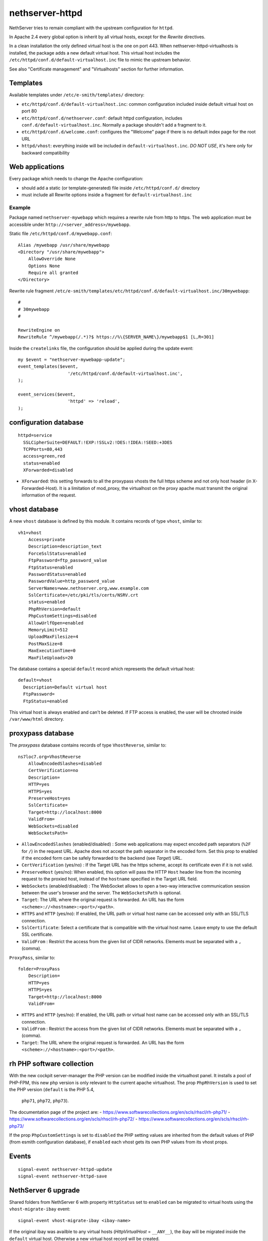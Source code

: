 nethserver-httpd
================

NethServer tries to remain compliant with the upstream configuration for ``httpd``.

In Apache 2.4 every global option is inherit by all virtual hosts,
except for the *Rewrite* directives.

In a clean installation the only defined virtual host is the one on port 443.
When nethserver-httpd-virtualhosts is installed, the package adds a new default virtual host.
This virtual host includes the ``/etc/httpd/conf.d/default-virtualhost.inc`` file
to mimic the upstream behavior.

See also "Certificate management" and "Virtualhosts" section for further information.

Templates
---------

Available templates under ``/etc/e-smith/templates/`` directory:

* ``etc/httpd/conf.d/default-virtualhost.inc``: common configuration
  included inside default virtual host on port 80

* ``etc/httpd/conf.d/nethserver.conf``: default httpd configuration,
  includes ``conf.d/default-virtualhost.inc``. 
  Normally a package shouldn't add a fragment to it.

* ``etc/httpd/conf.d/welcome.conf``: configures the "Welcome" page if
  there is no default index page for the root URL

* ``httpd/vhost``: everything inside will be included in ``default-virtualhost.inc``.
  *DO NOT USE*, it's here only for backward compatibility


Web applications
----------------

Every package which needs to change the Apache configuration:

* should add a static (or template-generated) file inside ``/etc/httpd/conf.d/`` directory
* must include all Rewrite options inside a fragment for ``default-virtualhost.inc``

Example
^^^^^^^

Package named ``nethserver-mywebapp`` which requires a rewrite rule from http to https.
The web application must be accessible under ``http://<server_address>/mywebapp``.

Static file ``/etc/httpd/conf.d/mywebapp.conf``:

::
 
 Alias /mywebapp /usr/share/mywebapp
 <Directory "/usr/share/mywebapp">
     AllowOverride None
     Options None
     Require all granted
 </Directory>

Rewrite rule fragment ``/etc/e-smith/templates/etc/httpd/conf.d/default-virtualhost.inc/30mywebapp``:

::

 #
 # 30mywebapp
 #
 
 RewriteEngine on
 RewriteRule ^/mywebapp(/.*)?$ https://%\{SERVER_NAME\}/mywebapp$1 [L,R=301]

Inside the ``createlinks`` file, the configuration should be applied during the update event:

::

  my $event = "nethserver-mywebapp-update";
  event_templates($event, 
                     '/etc/httpd/conf.d/default-virtualhost.inc',
  );

  event_services($event, 
                     'httpd' => 'reload',
  );



configuration database
----------------------

::

    httpd=service
      SSLCipherSuite=DEFAULT:!EXP:!SSLv2:!DES:!IDEA:!SEED:+3DES
      TCPPorts=80,443
      access=green,red
      status=enabled
      XForwarded=disabled

- ``XForwarded``: this setting forwards to all the proxypass vhosts the full https scheme and not only host header  (in X-Forwarded-Host). 
  It is a limitation of mod_proxy, the virtualhost on the proxy apache must transmit the original information of the request.


vhost database
--------------

A new ``vhost`` database is defined by this module. It contains records of type
``vhost``, similar to: ::

    vh1=vhost
        Access=private
        Description=description_text
        ForceSslStatus=enabled
        FtpPassword=ftp_password_value
        FtpStatus=enabled
        PasswordStatus=enabled
        PasswordValue=http_password_value
        ServerNames=www.nethserver.org,www.example.com
        SslCertificate=/etc/pki/tls/certs/NSRV.crt
        status=enabled
        PhpRhVersion=default
        PhpCustomSettings=disabled
        AllowUrlfOpen=enabled
        MemoryLimit=512
        UploadMaxFilesize=4
        PostMaxSize=8
        MaxExecutionTime=0
        MaxFileUploads=20

The database contains a special ``default`` record which represents the default
virtual host: ::

  default=vhost
    Description=Default virtual host
    FtpPassword=
    FtpStatus=enabled

This virtual host is always enabled and can't be deleted. If FTP access is
enabled, the user will be chrooted inside ``/var/www/html`` directory.

proxypass database
------------------

The `proxypass` database contains records of type
``VhostReverse``, similar to: ::

    ns7loc7.org=VhostReverse
        AllowEncodedSlashes=disabled
        CertVerification=no
        Description=
        HTTP=yes
        HTTPS=yes
        PreserveHost=yes
        SslCertificate=
        Target=http://localhost:8000
        ValidFrom=
        WebSockets=disabled
        WebSocketsPath=

- ``AllowEncodedSlashes`` (enabled/disabled) : Some web applications may expect encoded path separators (``%2F`` for ``/``) in the request URL. 
  Apache does not accept the path separator in the encoded form. Set this prop to enabled 
  if the encoded form can be safely forwarded to the backend (see `Target`) URL. 
- ``CertVerification`` (yes/no) : If the Target URL has the https scheme, accept its certificate even if it is not valid.
- ``PreserveHost`` (yes/no): When enabled, this option will pass the HTTP ``Host`` header line from the incoming request 
  to the proxied host, instead of the ``hostname`` specified in the Target URL field.
- ``WebSockets`` (enabled/disabled) : The WebSocket allows to open a two-way interactive communication session between the user's browser and the server.
  The ``WebSocketsPath`` is optional.
- ``Target``: The URL where the original request is forwarded. An URL has the form ``<scheme>://<hostname>:<port>/<path>``.
- ``HTTPS`` and ``HTTP`` (yes/no):  If enabled, the URL path or virtual host name can be accessed only with an SSL/TLS connection.
- ``SslCertificate``: Select a certificate that is compatible with the virtual host name. Leave empty to use the default SSL certificate.
- ``ValidFrom`` : Restrict the access from the given list of CIDR networks. Elements must be separated with a ``,`` (comma).

``ProxyPass``, similar to: ::

    folder=ProxyPass
        Description=
        HTTP=yes
        HTTPS=yes
        Target=http://localhost:8000
        ValidFrom=

- ``HTTPS`` and ``HTTP`` (yes/no):  If enabled, the URL path or virtual host name can be accessed only with an SSL/TLS connection.
- ``ValidFrom`` : Restrict the access from the given list of CIDR networks. Elements must be separated with a ``,`` (comma).
- ``Target``: The URL where the original request is forwarded. An URL has the form ``<scheme>://<hostname>:<port>/<path>``.


rh PHP software collection
--------------------------
With the new cockpit server-manager the PHP version can be modified 
inside the virtualhost panel. It installs a pool of PHP-FPM, this new php 
version is only relevant to the current apache virtualhost. The prop 
``PhpRhVersion`` is used to set the PHP version (``default`` is the PHP 5.4,
 ``php71``, ``php72``, ``php73``).

The documentation page of the project are:
- https://www.softwarecollections.org/en/scls/rhscl/rh-php71/
- https://www.softwarecollections.org/en/scls/rhscl/rh-php72/
- https://www.softwarecollections.org/en/scls/rhscl/rh-php73/

If the prop ``PhpCustomSettings`` is set to ``disabled`` the PHP setting values 
are inherited from the default values of PHP (from esmith configuration database), if 
``enabled`` each vhost gets its own PHP values from its vhost props.

Events
------

::

 signal-event nethserver-httpd-update
 signal-event nethserver-httpd-save


NethServer 6 upgrade
--------------------

Shared folders from NethServer 6 with property ``HttpStatus`` set to ``enabled`` can
be migrated to virtual hosts using the ``vhost-migrate-ibay`` event: ::

    signal-event vhost-migrate-ibay <ibay-name>

If the original ibay was availble to any virtual hosts (`HttpVirtualHost` = ``__ANY__``),
the ibay will be migrated inside the ``default`` virtual host.
Otherwise a new virtual host record will be created.

The migration process is also available from the web interface.

UI plugins
----------

The Modify action can be extended to display additional tabs, by adding a 
controller and the respective template under ``ModifyPlugin/`` directories.

See the `Samba User plugin`_ on NethServer 6.x as an example

.. _`Samba User plugin`: https://github.com/NethServer/nethserver-samba/blob/9012fbcd0cb3db60d8fb0ddfcd3db9e39a01956c/root/usr/share/nethesis/NethServer/Module/User/Plugin/Samba.php


Welcome page
------------

If there is no index page for the root URL, a default welcome page is shown accessing the HTTP and HTTPS ports of the server.
If Cockpit UI is installed, the welcome page displays a customizable app launcher; users can choose which apps to show in the launcher by accessing Cockpit Applications page and clicking the ``Add to home page`` command in the kebab menu of any app.

It is possible to display an alternative welcome page that replaces the app launcher:

- create a subdirectory inside ``/usr/share/httpd/noindex/``, e.g. ``mywebsite``
- put a custom index page (e.g. index.html) inside ``/usr/share/httpd/noindex/mywebsite/``
- create a subdirectory ``res`` inside ``/usr/share/httpd/noindex/mywebsite/``
- put all the assets used by your page (images, scripts, ...) inside ``/usr/share/httpd/noindex/mywebsite/res/``
- the assets can be accessed from the index page using the prefix ``/res_mywebsite/``, e.g. ``<link rel="stylesheet" type="text/css" href="/res_mywebsite/style.css">``
- make sure the primary page is called ``index.html``
- execute the following commands: ::

    config setprop httpd HomePage mywebsite
    signal-event nethserver-httpd-update

- your custom welcome page is now accessible the the HTTP and HTTPS ports

If you want to switch back to the default app launcher page execute:

::

  config setprop httpd HomePage nethserver
  signal-event nethserver-httpd-update
